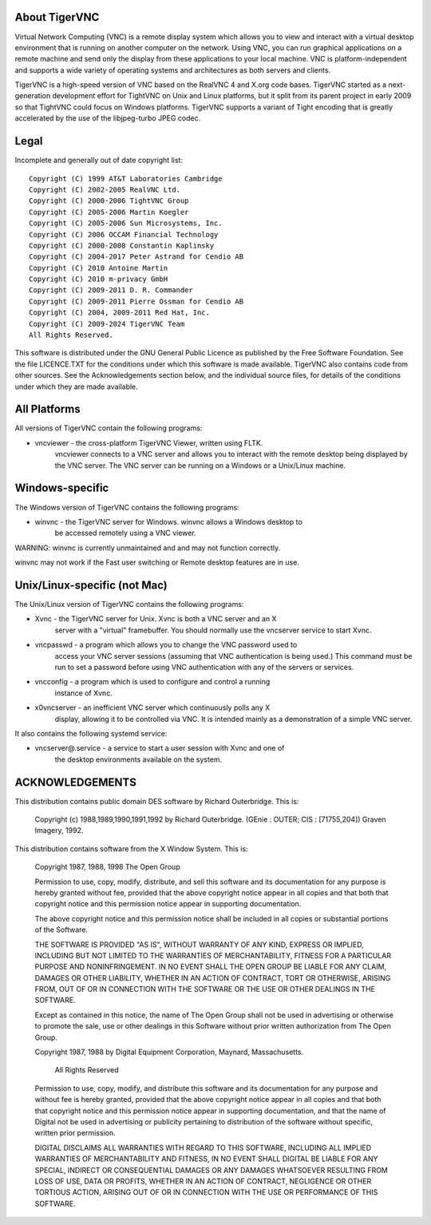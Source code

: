 About TigerVNC
==============

Virtual Network Computing (VNC) is a remote display system which allows you to
view and interact with a virtual desktop environment that is running on another
computer on the network.  Using VNC, you can run graphical applications on a
remote machine and send only the display from these applications to your local
machine.  VNC is platform-independent and supports a wide variety of operating
systems and architectures as both servers and clients.

TigerVNC is a high-speed version of VNC based on the RealVNC 4 and X.org code
bases.  TigerVNC started as a next-generation development effort for TightVNC
on Unix and Linux platforms, but it split from its parent project in early 2009
so that TightVNC could focus on Windows platforms.  TigerVNC supports a variant
of Tight encoding that is greatly accelerated by the use of the libjpeg-turbo
JPEG codec.


Legal
=====

Incomplete and generally out of date copyright list::

        Copyright (C) 1999 AT&T Laboratories Cambridge
        Copyright (C) 2002-2005 RealVNC Ltd.
        Copyright (C) 2000-2006 TightVNC Group
        Copyright (C) 2005-2006 Martin Koegler
        Copyright (C) 2005-2006 Sun Microsystems, Inc.
        Copyright (C) 2006 OCCAM Financial Technology
        Copyright (C) 2000-2008 Constantin Kaplinsky
        Copyright (C) 2004-2017 Peter Astrand for Cendio AB
        Copyright (C) 2010 Antoine Martin
        Copyright (C) 2010 m-privacy GmbH
        Copyright (C) 2009-2011 D. R. Commander
        Copyright (C) 2009-2011 Pierre Ossman for Cendio AB
        Copyright (C) 2004, 2009-2011 Red Hat, Inc.
        Copyright (C) 2009-2024 TigerVNC Team
        All Rights Reserved.

This software is distributed under the GNU General Public Licence as published
by the Free Software Foundation.  See the file LICENCE.TXT for the conditions
under which this software is made available.  TigerVNC also contains code from
other sources.  See the Acknowledgements section below, and the individual
source files, for details of the conditions under which they are made
available.


All Platforms
=============

All versions of TigerVNC contain the following programs:

* vncviewer - the cross-platform TigerVNC Viewer, written using FLTK.
              vncviewer connects to a VNC server and allows you to interact
              with the remote desktop being displayed by the VNC server.  The
              VNC server can be running on a Windows or a Unix/Linux machine.


Windows-specific
================

The Windows version of TigerVNC contains the following programs:

* winvnc - the TigerVNC server for Windows.  winvnc allows a Windows desktop to
           be accessed remotely using a VNC viewer.

WARNING: winvnc is currently unmaintained and and may not function correctly.

winvnc may not work if the Fast user switching or Remote desktop features are
in use.


Unix/Linux-specific (not Mac)
=============================

The Unix/Linux version of TigerVNC contains the following programs:

* Xvnc - the TigerVNC server for Unix.  Xvnc is both a VNC server and an X
         server with a "virtual" framebuffer.  You should normally use the
         vncserver service to start Xvnc.

* vncpasswd - a program which allows you to change the VNC password used to
              access your VNC server sessions (assuming that VNC authentication
              is being used.) This command must be run to set a password before
              using VNC authentication with any of the servers or services.

* vncconfig - a program which is used to configure and control a running
              instance of Xvnc.

* x0vncserver - an inefficient VNC server which continuously polls any X
                display, allowing it to be controlled via VNC.  It is intended
                mainly as a demonstration of a simple VNC server.

It also contains the following systemd service:

* vncserver@.service - a service to start a user session with Xvnc and one of
                       the desktop environments available on the system.

ACKNOWLEDGEMENTS
================

This distribution contains public domain DES software by Richard Outerbridge.
This is:

    Copyright (c) 1988,1989,1990,1991,1992 by Richard Outerbridge.
    (GEnie : OUTER; CIS : [71755,204]) Graven Imagery, 1992.


This distribution contains software from the X Window System.  This is:

 Copyright 1987, 1988, 1998  The Open Group
 
 Permission to use, copy, modify, distribute, and sell this software and its
 documentation for any purpose is hereby granted without fee, provided that
 the above copyright notice appear in all copies and that both that
 copyright notice and this permission notice appear in supporting
 documentation.
 
 The above copyright notice and this permission notice shall be included in
 all copies or substantial portions of the Software.
 
 THE SOFTWARE IS PROVIDED "AS IS", WITHOUT WARRANTY OF ANY KIND, EXPRESS OR
 IMPLIED, INCLUDING BUT NOT LIMITED TO THE WARRANTIES OF MERCHANTABILITY,
 FITNESS FOR A PARTICULAR PURPOSE AND NONINFRINGEMENT.  IN NO EVENT SHALL THE
 OPEN GROUP BE LIABLE FOR ANY CLAIM, DAMAGES OR OTHER LIABILITY, WHETHER IN
 AN ACTION OF CONTRACT, TORT OR OTHERWISE, ARISING FROM, OUT OF OR IN
 CONNECTION WITH THE SOFTWARE OR THE USE OR OTHER DEALINGS IN THE SOFTWARE.
 
 Except as contained in this notice, the name of The Open Group shall not be
 used in advertising or otherwise to promote the sale, use or other dealings
 in this Software without prior written authorization from The Open Group.
 
 
 Copyright 1987, 1988 by Digital Equipment Corporation, Maynard, Massachusetts.
 
                         All Rights Reserved
 
 Permission to use, copy, modify, and distribute this software and its 
 documentation for any purpose and without fee is hereby granted, 
 provided that the above copyright notice appear in all copies and that
 both that copyright notice and this permission notice appear in 
 supporting documentation, and that the name of Digital not be
 used in advertising or publicity pertaining to distribution of the
 software without specific, written prior permission.  
 
 DIGITAL DISCLAIMS ALL WARRANTIES WITH REGARD TO THIS SOFTWARE, INCLUDING
 ALL IMPLIED WARRANTIES OF MERCHANTABILITY AND FITNESS, IN NO EVENT SHALL
 DIGITAL BE LIABLE FOR ANY SPECIAL, INDIRECT OR CONSEQUENTIAL DAMAGES OR
 ANY DAMAGES WHATSOEVER RESULTING FROM LOSS OF USE, DATA OR PROFITS,
 WHETHER IN AN ACTION OF CONTRACT, NEGLIGENCE OR OTHER TORTIOUS ACTION,
 ARISING OUT OF OR IN CONNECTION WITH THE USE OR PERFORMANCE OF THIS
 SOFTWARE.
